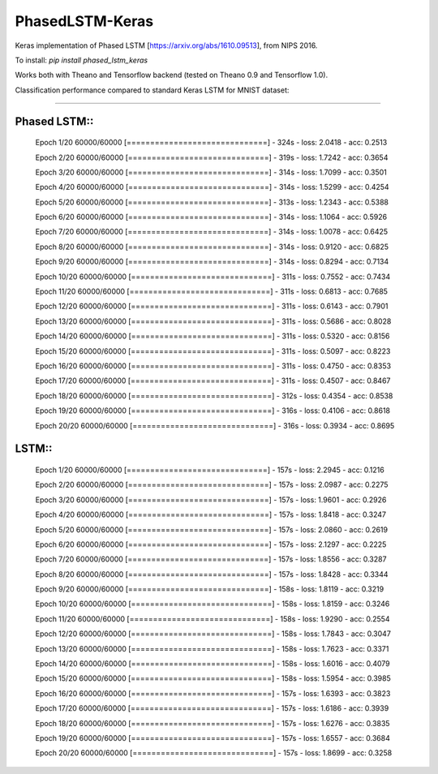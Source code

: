 PhasedLSTM-Keras
================

Keras implementation of Phased LSTM [https://arxiv.org/abs/1610.09513], from NIPS 2016.

To install:
`pip install phased_lstm_keras`

Works both with Theano and Tensorflow backend (tested on Theano 0.9 and Tensorflow 1.0).

Classification performance compared to standard Keras LSTM for MNIST dataset:

.. image:: mnist_plstm_lstm_comparison_acc.png
   :height: 100px
   :width: 100px
   :alt: Accuracy [red: PLSTM, black: LSTM]
   :align: center
   
.. image:: mnist_plstm_lstm_comparison_loss.png
   :height: 100px
   :width: 100px
   :alt: Loss [red: PLSTM, black: LSTM]
   :align: center
   
____________________________________________________________________________________________________

Phased LSTM::
-------------

  Epoch 1/20
  60000/60000 [==============================] - 324s - loss: 2.0418 - acc: 0.2513     
  
  Epoch 2/20
  60000/60000 [==============================] - 319s - loss: 1.7242 - acc: 0.3654     
  
  Epoch 3/20
  60000/60000 [==============================] - 314s - loss: 1.7099 - acc: 0.3501     
  
  Epoch 4/20
  60000/60000 [==============================] - 314s - loss: 1.5299 - acc: 0.4254     
  
  Epoch 5/20
  60000/60000 [==============================] - 313s - loss: 1.2343 - acc: 0.5388     
  
  Epoch 6/20
  60000/60000 [==============================] - 314s - loss: 1.1064 - acc: 0.5926     
  
  Epoch 7/20
  60000/60000 [==============================] - 314s - loss: 1.0078 - acc: 0.6425     
  
  Epoch 8/20
  60000/60000 [==============================] - 314s - loss: 0.9120 - acc: 0.6825     
  
  Epoch 9/20
  60000/60000 [==============================] - 314s - loss: 0.8294 - acc: 0.7134     
  
  Epoch 10/20
  60000/60000 [==============================] - 311s - loss: 0.7552 - acc: 0.7434     
  
  Epoch 11/20
  60000/60000 [==============================] - 311s - loss: 0.6813 - acc: 0.7685     
  
  Epoch 12/20
  60000/60000 [==============================] - 311s - loss: 0.6143 - acc: 0.7901     
  
  Epoch 13/20
  60000/60000 [==============================] - 311s - loss: 0.5686 - acc: 0.8028     
  
  Epoch 14/20
  60000/60000 [==============================] - 311s - loss: 0.5320 - acc: 0.8156     
  
  Epoch 15/20
  60000/60000 [==============================] - 311s - loss: 0.5097 - acc: 0.8223     
  
  Epoch 16/20
  60000/60000 [==============================] - 311s - loss: 0.4750 - acc: 0.8353     
  
  Epoch 17/20
  60000/60000 [==============================] - 311s - loss: 0.4507 - acc: 0.8467     
  
  Epoch 18/20
  60000/60000 [==============================] - 312s - loss: 0.4354 - acc: 0.8538     
  
  Epoch 19/20
  60000/60000 [==============================] - 316s - loss: 0.4106 - acc: 0.8618     
  
  Epoch 20/20
  60000/60000 [==============================] - 316s - loss: 0.3934 - acc: 0.8695

LSTM::
------

  Epoch 1/20
  60000/60000 [==============================] - 157s - loss: 2.2945 - acc: 0.1216     
  
  Epoch 2/20
  60000/60000 [==============================] - 157s - loss: 2.0987 - acc: 0.2275     
  
  Epoch 3/20
  60000/60000 [==============================] - 157s - loss: 1.9601 - acc: 0.2926     
  
  Epoch 4/20
  60000/60000 [==============================] - 157s - loss: 1.8418 - acc: 0.3247     
  
  Epoch 5/20
  60000/60000 [==============================] - 157s - loss: 2.0860 - acc: 0.2619     
  
  Epoch 6/20
  60000/60000 [==============================] - 157s - loss: 2.1297 - acc: 0.2225     
  
  Epoch 7/20
  60000/60000 [==============================] - 157s - loss: 1.8556 - acc: 0.3287     
  
  Epoch 8/20
  60000/60000 [==============================] - 157s - loss: 1.8428 - acc: 0.3344     
  
  Epoch 9/20
  60000/60000 [==============================] - 158s - loss: 1.8119 - acc: 0.3219     
  
  Epoch 10/20
  60000/60000 [==============================] - 158s - loss: 1.8159 - acc: 0.3246     
  
  Epoch 11/20
  60000/60000 [==============================] - 158s - loss: 1.9290 - acc: 0.2554     
  
  Epoch 12/20
  60000/60000 [==============================] - 158s - loss: 1.7843 - acc: 0.3047     
  
  Epoch 13/20
  60000/60000 [==============================] - 158s - loss: 1.7623 - acc: 0.3371     
  
  Epoch 14/20
  60000/60000 [==============================] - 158s - loss: 1.6016 - acc: 0.4079     
  
  Epoch 15/20
  60000/60000 [==============================] - 158s - loss: 1.5954 - acc: 0.3985     
  
  Epoch 16/20
  60000/60000 [==============================] - 157s - loss: 1.6393 - acc: 0.3823     
  
  Epoch 17/20
  60000/60000 [==============================] - 157s - loss: 1.6186 - acc: 0.3939     
  
  Epoch 18/20
  60000/60000 [==============================] - 157s - loss: 1.6276 - acc: 0.3835     
  
  Epoch 19/20
  60000/60000 [==============================] - 157s - loss: 1.6557 - acc: 0.3684     
  
  Epoch 20/20
  60000/60000 [==============================] - 157s - loss: 1.8699 - acc: 0.3258
 

